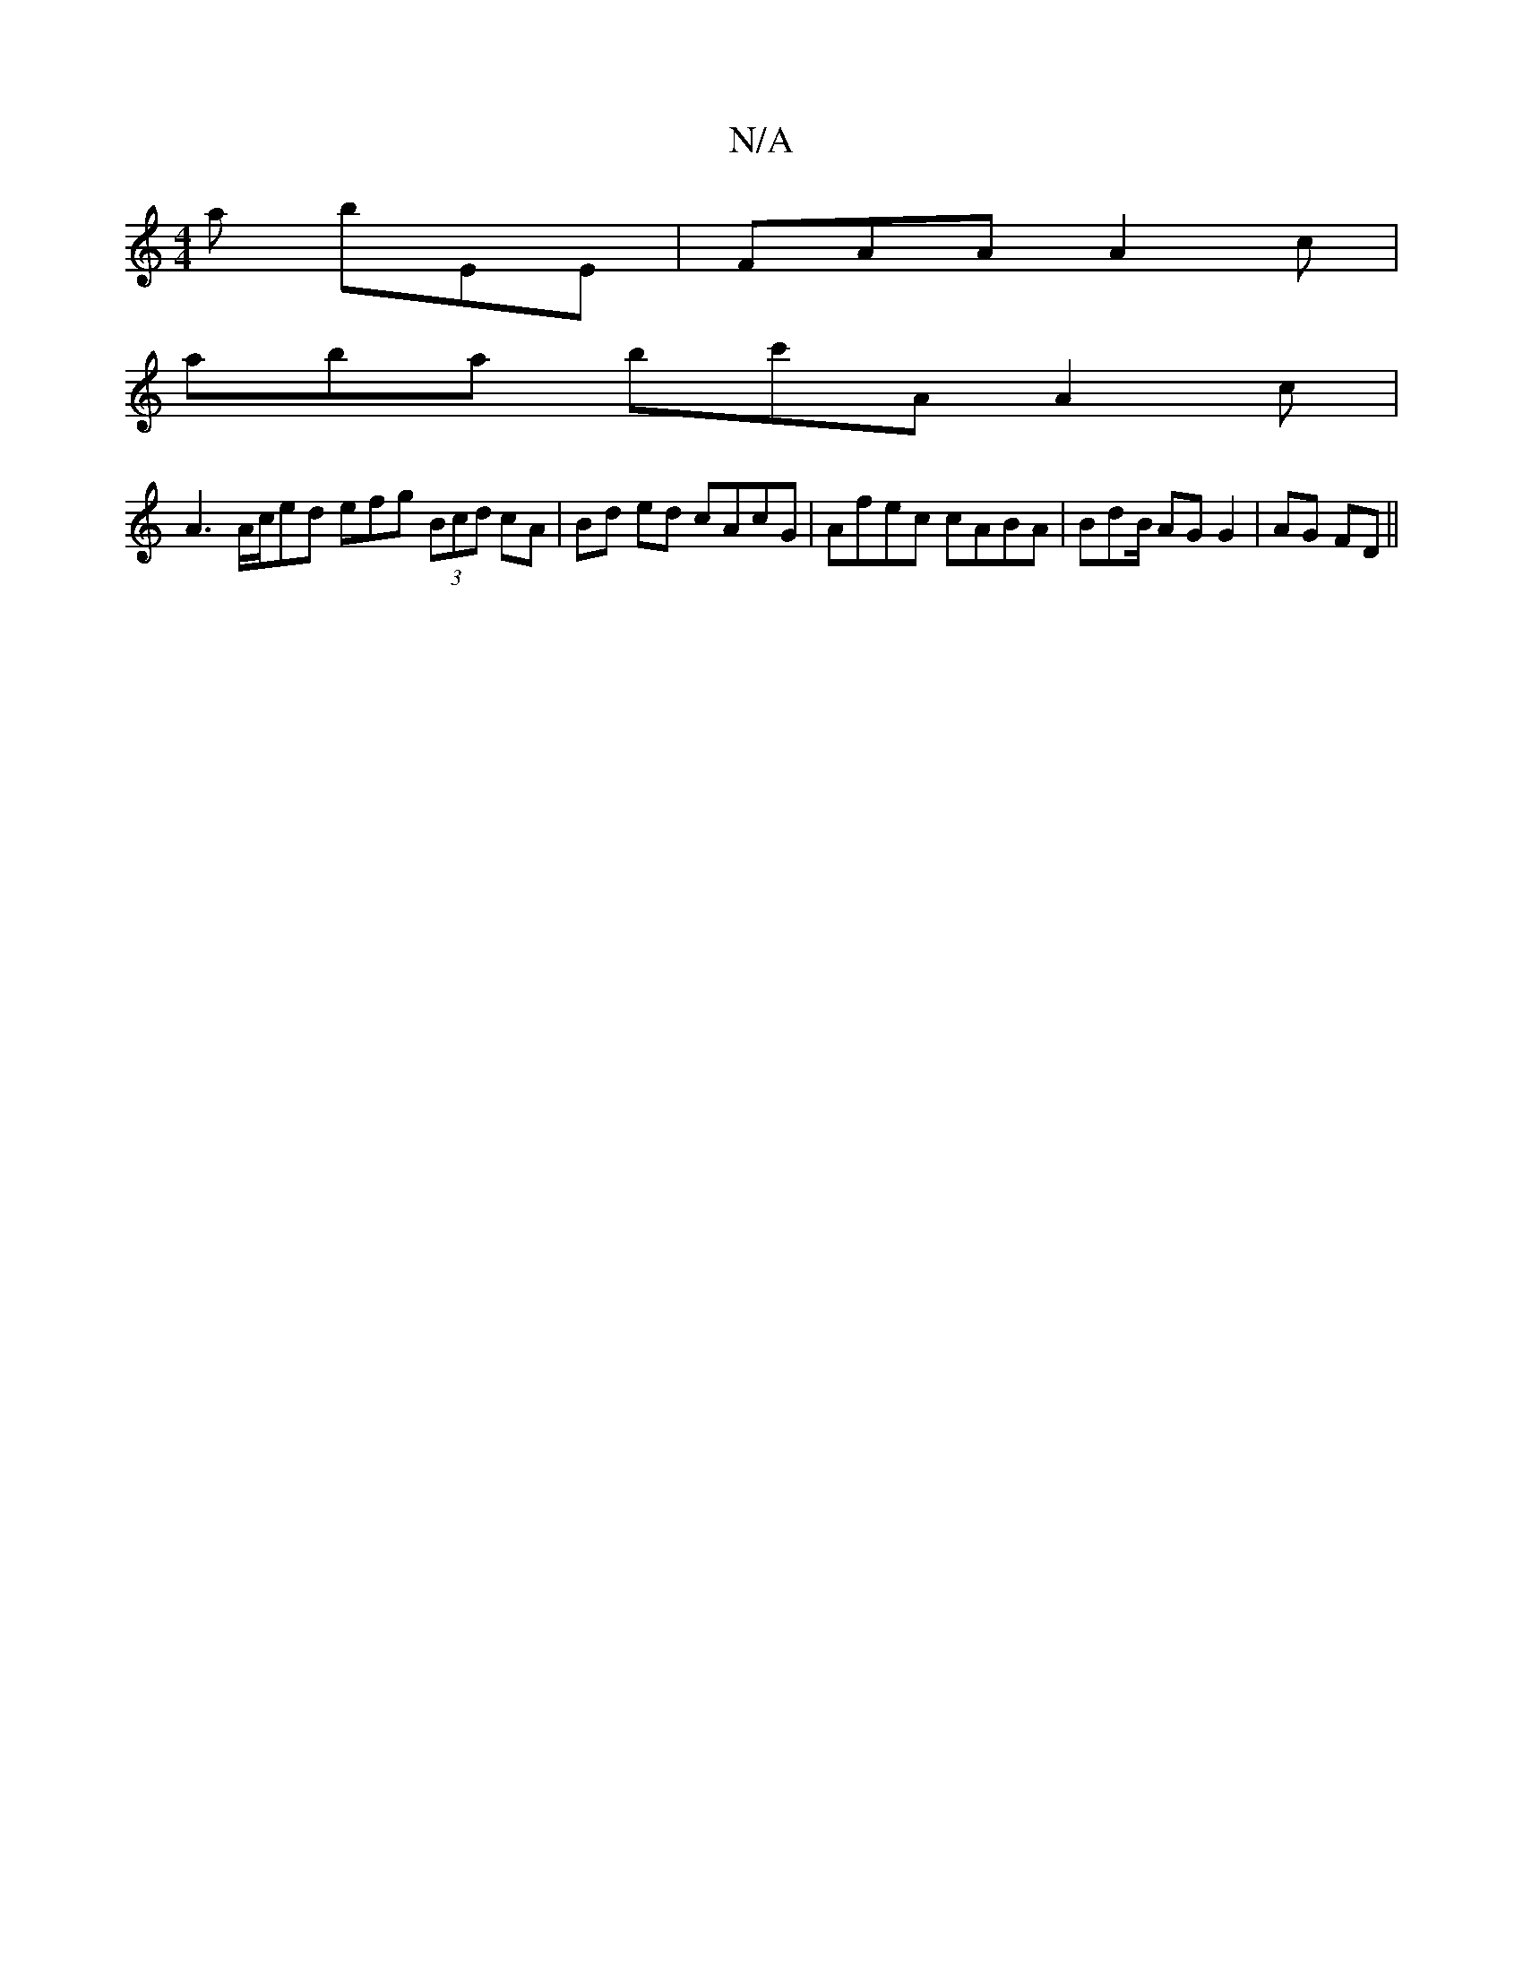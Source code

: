 X:1
T:N/A
M:4/4
R:N/A
K:Cmajor
a bEE | FAA A2c |
aba bc'A A2 c |
A3 A/c/ed efg (3Bcd cA | Bd ed cAcG | Afec cABA | BdB/ AG G2 | AG FD ||

|:A,2A,>C A,3C,E,3|1 G,B,A, C>DC |]

B>c B>A | G2 gf ec | FA AF D2 | EF G4 | A2 A2 :|2 dcB A2